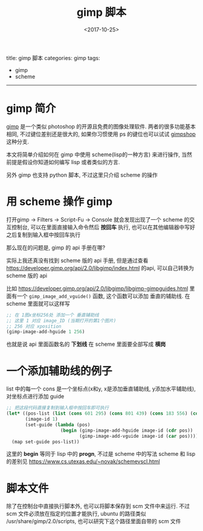 #+TITLE: gimp 脚本
#+DATE: <2017-10-25>
#+TAGS: gimp, scheme
#+LAYOUT: post
#+CATEGORIES: gimp

title: gimp 脚本
categories: gimp
tags:
- gimp
- scheme
-----

* gimp 简介
[[https://www.gimp.org/][gimp]] 是一个类似 photoshop 的开源且免费的图像处理软件.
两者的很多功能基本相同, 不过键位差别还是很大的, 如果你习惯使用 ps 的键位也可以试试 [[https://www.gimpshop.com/][gimpshop]] 这种分支.

本文将简单介绍如何在 gimp 中使用 scheme(lisp的一种方言) 来进行操作, 当然前提是假设你知道如何编写 lisp 或者类似的方言.

另外 gimp 也支持 python 脚本, 不过这里只介绍 scheme 的操作

#+BEGIN_HTML
<!--more-->
#+END_HTML

* 用 scheme 操作 gimp
打开gimp -> Filters -> Script-Fu -> Console
就会发现出现了一个 scheme 的交互控制台, 可以在里面直接输入命令然后 *按回车* 执行, 也可以在其他编辑器中写好之后复制到输入框中按回车执行

那么现在的问题是, gimp 的 api 手册在哪?

实际上我还真没有找到 scheme 版的 api 手册, 但是通过查看 [[https://developer.gimp.org/api/2.0/libgimp/index.html]] 的api, 可以自己转换为 scheme 版的 api

比如 https://developer.gimp.org/api/2.0/libgimp/libgimp-gimpguides.html 里面有一个 =gimp_image_add_vguide()= 函数, 这个函数可以添加 垂直的辅助线.
在 scheme 里面就可以这样写
#+BEGIN_SRC scheme
  ;; 在 1图x坐标256处 添加一个 垂直辅助线
  ;; 这里 1 对应 image_ID (当期打开的第1个图片)
  ;; 256 对应 xposition
  (gimp-image-add-hguide 1 256)
#+END_SRC
也就是说 api 里面函数名的 *下划线* 在 scheme 里面要全部写成 *横岗*
* 一个添加辅助线的例子
list 中的每一个 cons 是一个坐标点(x和y, x是添加垂直辅助线, y添加水平辅助线), 对坐标点进行添加 guide
#+BEGIN_SRC scheme
  ;; 把这段代码直接复制到输入框中按回车即可执行
  (let* ((pos-list (list (cons 601 295) (cons 801 439) (cons 183 556) (cons 383 700)))
         (image-id 1)
         (set-guide (lambda (pos)
                      (begin (gimp-image-add-hguide image-id (cdr pos))
                             (gimp-image-add-vguide image-id (car pos))))))
    (map set-guide pos-list))
#+END_SRC

这里的 *begin* 等同于 lisp 中的 *progn*, 不过是 scheme 中的写法
scheme 和 lisp 的差别见 [[https://www.cs.utexas.edu/~novak/schemevscl.html]]
* 脚本文件
除了在控制台中直接执行脚本外, 也可以将脚本保存到 scm 文件中来运行.
不过 scm 文件必须放在指定的位置才能执行,
ubuntu 的路径类似 /usr/share/gimp/2.0/scripts,
也可以研究下这个路径里面自带的 scm 文件
